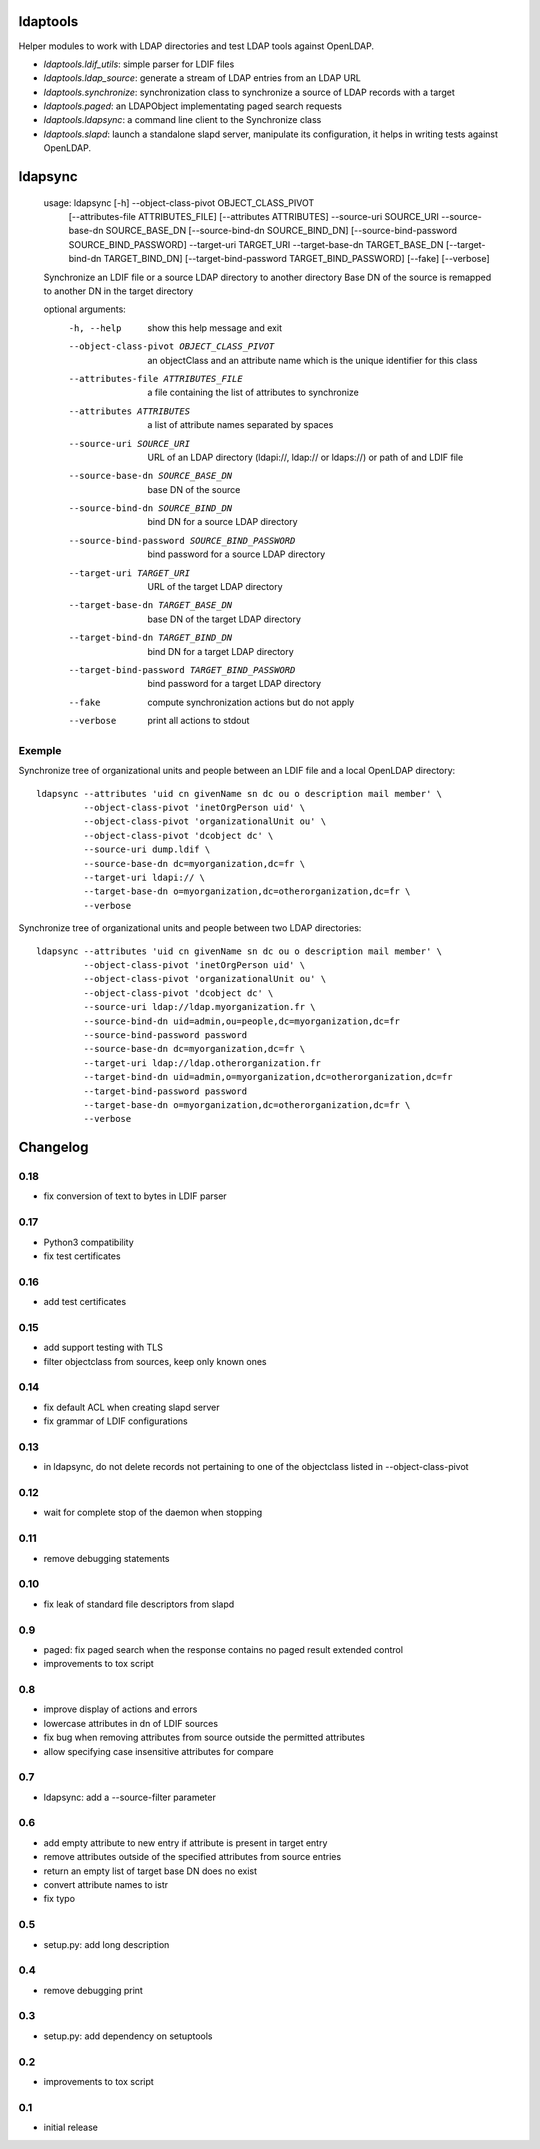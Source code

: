 ldaptools
=========

Helper modules to work with LDAP directories and test LDAP tools against OpenLDAP.

- `ldaptools.ldif_utils`: simple parser for LDIF files
- `ldaptools.ldap_source`: generate a stream of LDAP entries from an LDAP URL
- `ldaptools.synchronize`: synchronization class to synchronize a source of LDAP records with a target
- `ldaptools.paged`: an LDAPObject implementating paged search requests
- `ldaptools.ldapsync`: a command line client to the Synchronize class
- `ldaptools.slapd`: launch a standalone slapd server, manipulate its configuration, it helps
  in writing tests against OpenLDAP.

ldapsync
========

        usage: ldapsync [-h] --object-class-pivot OBJECT_CLASS_PIVOT
                        [--attributes-file ATTRIBUTES_FILE] [--attributes ATTRIBUTES]
                        --source-uri SOURCE_URI --source-base-dn SOURCE_BASE_DN
                        [--source-bind-dn SOURCE_BIND_DN]
                        [--source-bind-password SOURCE_BIND_PASSWORD] --target-uri
                        TARGET_URI --target-base-dn TARGET_BASE_DN
                        [--target-bind-dn TARGET_BIND_DN]
                        [--target-bind-password TARGET_BIND_PASSWORD] [--fake]
                        [--verbose]

        Synchronize an LDIF file or a source LDAP directory to another directory Base
        DN of the source is remapped to another DN in the target directory

        optional arguments:
          -h, --help            show this help message and exit
          --object-class-pivot OBJECT_CLASS_PIVOT
                                an objectClass and an attribute name which is the
                                unique identifier for this class
          --attributes-file ATTRIBUTES_FILE
                                a file containing the list of attributes to
                                synchronize
          --attributes ATTRIBUTES
                                a list of attribute names separated by spaces
          --source-uri SOURCE_URI
                                URL of an LDAP directory (ldapi://, ldap:// or
                                ldaps://) or path of and LDIF file
          --source-base-dn SOURCE_BASE_DN
                                base DN of the source
          --source-bind-dn SOURCE_BIND_DN
                                bind DN for a source LDAP directory
          --source-bind-password SOURCE_BIND_PASSWORD
                                bind password for a source LDAP directory
          --target-uri TARGET_URI
                                URL of the target LDAP directory
          --target-base-dn TARGET_BASE_DN
                                base DN of the target LDAP directory
          --target-bind-dn TARGET_BIND_DN
                                bind DN for a target LDAP directory
          --target-bind-password TARGET_BIND_PASSWORD
                                bind password for a target LDAP directory
          --fake                compute synchronization actions but do not apply
          --verbose             print all actions to stdout

Exemple
-------

Synchronize tree of organizational units and people between an LDIF file and a local OpenLDAP directory::

        ldapsync --attributes 'uid cn givenName sn dc ou o description mail member' \
                 --object-class-pivot 'inetOrgPerson uid' \
                 --object-class-pivot 'organizationalUnit ou' \
                 --object-class-pivot 'dcobject dc' \
                 --source-uri dump.ldif \
                 --source-base-dn dc=myorganization,dc=fr \
                 --target-uri ldapi:// \
                 --target-base-dn o=myorganization,dc=otherorganization,dc=fr \
                 --verbose

Synchronize tree of organizational units and people between two LDAP directories::

        ldapsync --attributes 'uid cn givenName sn dc ou o description mail member' \
                 --object-class-pivot 'inetOrgPerson uid' \
                 --object-class-pivot 'organizationalUnit ou' \
                 --object-class-pivot 'dcobject dc' \
                 --source-uri ldap://ldap.myorganization.fr \
                 --source-bind-dn uid=admin,ou=people,dc=myorganization,dc=fr
                 --source-bind-password password
                 --source-base-dn dc=myorganization,dc=fr \
                 --target-uri ldap://ldap.otherorganization.fr
                 --target-bind-dn uid=admin,o=myorganization,dc=otherorganization,dc=fr
                 --target-bind-password password
                 --target-base-dn o=myorganization,dc=otherorganization,dc=fr \
                 --verbose

Changelog
=========

0.18
----
* fix conversion of text to bytes in LDIF parser

0.17
----
* Python3 compatibility
* fix test certificates

0.16
----
* add test certificates

0.15
----
* add support testing with TLS
* filter objectclass from sources, keep only known ones

0.14
----
* fix default ACL when creating slapd server
* fix grammar of LDIF configurations

0.13
----

* in ldapsync, do not delete records not pertaining to one of the objectclass listed in
  --object-class-pivot

0.12
----

* wait for complete stop of the daemon when stopping

0.11
----

* remove debugging statements

0.10
----

* fix leak of standard file descriptors from slapd

0.9
---

* paged: fix paged search when the response contains no paged result extended control
* improvements to tox script


0.8
---

* improve display of actions and errors
* lowercase attributes in dn of LDIF sources
* fix bug when removing attributes from source outside the permitted attributes
* allow specifying case insensitive attributes for compare

0.7
---

* ldapsync: add a --source-filter parameter

0.6
---

* add empty attribute to new entry if attribute is present in target entry
* remove attributes outside of the specified attributes from source entries
* return an empty list of target base DN does no exist
* convert attribute names to istr
* fix typo

0.5
---

* setup.py: add long description

0.4
---

* remove debugging print

0.3
---

* setup.py: add dependency on setuptools

0.2
---

* improvements to tox script

0.1
---

* initial release
